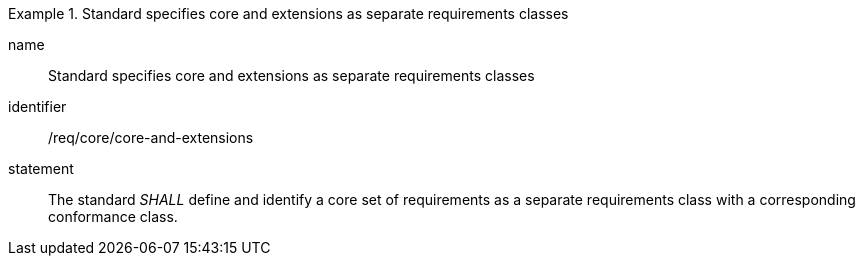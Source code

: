
[requirement]
.Standard specifies core and extensions as separate requirements classes
====
[%metadata]
name:: Standard specifies core and extensions as separate requirements classes
identifier:: /req/core/core-and-extensions
statement:: The standard _SHALL_ define and identify a core set of requirements as a separate requirements class with a corresponding conformance class.
====
